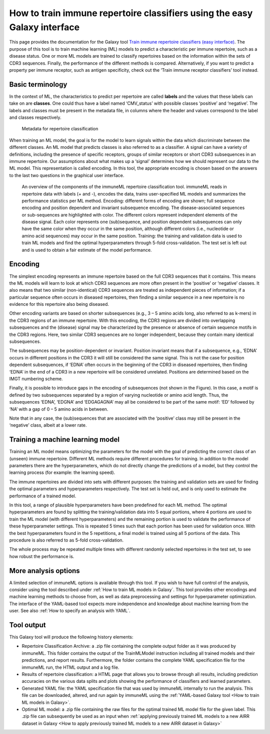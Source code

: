 How to train immune repertoire classifiers using the easy Galaxy interface
=============================================================================

This page provides the documentation for the Galaxy tool `Train immune repertoire classifiers (easy interface) <https://galaxy.immuneml.uio.no/root?tool_id=novice_immuneml_interface>`_.
The purpose of this tool is to train machine learning (ML) models to predict a characteristic per immune repertoire, such as
a disease status. One or more ML models are trained to classify repertoires based on the information within the sets of CDR3 sequences. Finally, the performance
of the different methods is compared.
Alternatively, if you want to predict a property per immune receptor, such as antigen specificity, check out the ‘Train immune receptor classifiers’ tool instead.

Basic terminology
-----------------

In the context of ML, the characteristics to predict per repertoire are called **labels** and the values that these labels can take on are **classes**.
One could thus have a label named ‘CMV_status’ with possible classes ‘positive’ and ‘negative’. The labels and classes must be present in the metadata
file, in columns where the header and values correspond to the label and classes respectively.

.. figure:: ../_static/images/metadata_repertoire_classification.png
  :width: 70%

  Metadata for repertoire classification

When training an ML model, the goal is for the model to learn signals within the data which discriminate between the different classes. An ML model
that predicts classes is also referred to as a classifier. A signal can have a variety of definitions, including the presence of specific receptors,
groups of similar receptors or short CDR3 subsequences in an immune repertoire. Our assumptions about what makes up a ‘signal’ determines how we
should represent our data to the ML model. This representation is called encoding. In this tool, the appropriate encoding is chosen based on the
answers to the last two questions in the graphical user interface.

.. figure:: ../_static/images/repertoire_classification_overview.png
  :width: 70%

  An overview of the components of the immuneML repertoire classification tool. immuneML reads in repertoire data with labels (+ and -), encodes the
  data, trains user-specified ML models and summarizes the performance statistics per ML method.
  Encoding: different forms of encoding are shown; full sequence encoding and position dependent and invariant subsequence encoding.
  The disease-associated sequences or sub-sequences are highlighted with color. The different colors represent independent elements of the disease signal.
  Each color represents one (sub)sequence, and position dependent subsequences can only have the same color when they occur in the same position,
  although different colors (i.e., nucleotide or amino acid sequences) may occur in the same position.
  Training: the training and validation data is used to train ML models and find the optimal hyperparameters through 5-fold cross-validation.
  The test set is left out and is used to obtain a fair estimate of the model performance.

Encoding
---------

The simplest encoding represents an immune repertoire based on the full CDR3 sequences that it contains. This means the ML models will learn to look
at which CDR3 sequences are more often present in the ‘positive’ or ‘negative’ classes. It also means that two similar (non-identical) CDR3 sequences
are treated as independent pieces of information; if a particular sequence often occurs in diseased repertoires, then finding a similar sequence in a
new repertoire is no evidence for this repertoire also being diseased.

Other encoding variants are based on shorter subsequences (e.g., 3 – 5 amino acids long, also referred to as k-mers) in the CDR3 regions of an immune repertoire. With this
encoding, the CDR3 regions are divided into overlapping subsequences and the (disease) signal may be characterized by the presence or absence of
certain sequence motifs in the CDR3 regions. Here, two similar CDR3 sequences are no longer independent, because they contain many identical subsequences.

The subsequences may be position-dependent or invariant. Position invariant means that if a subsequence, e.g., ‘EDNA’ occurs in different positions
in the CDR3 it will still be considered the same signal. This is not the case for position dependent subsequences, if ‘EDNA’ often occurs in the
beginning of the CDR3 in diseased repertoires, then finding ‘EDNA’ in the end of a CDR3 in a new repertoire will be considered unrelated. Positions
are determined based on the IMGT numbering scheme.

Finally, it is possible to introduce gaps in the encoding of subsequences (not shown in the Figure). In this case, a motif is defined by two
subsequences separated by a region of varying nucleotide or amino acid length. Thus, the subsequences ‘EDNA’, ‘EDGNA’ and ‘EDGAGAGNA’ may all be
considered to be part of the same motif: ‘ED’ followed by ‘NA’ with a gap of 0 – 5 amino acids in between.

Note that in any case, the (sub)sequences that are associated with the ‘positive’ class may still be present in the ‘negative’ class, albeit at a lower rate.

Training a machine learning model
----------------------------------

Training an ML model means optimizing the parameters for the model with the goal of predicting the correct class of an (unseen) immune repertoire.
Different ML methods require different procedures for training. In addition to the model parameters there are the hyperparameters, which
do not directly change the predictions of a model, but they control the learning process (for example: the learning speed).

The immune repertoires are divided into sets with different purposes: the training and validation sets are used for finding the optimal parameters
and hyperparameters respectively. The test set is held out, and is only used to estimate the performance of a trained model.

In this tool, a range of plausible hyperparameters have been predefined for each ML method. The optimal hyperparameters are found by splitting the
training/validation data into 5 equal portions, where 4 portions are used to train the ML model (with different hyperparameters) and the remaining
portion is used to validate the performance of these hyperparameter settings. This is repeated 5 times such that each portion has been used for
validation once. With the best hyperparameters found in the 5 repetitions, a final model is trained using all 5 portions of the data. This procedure
is also referred to as 5-fold cross-validation.

The whole process may be repeated multiple times with different randomly selected repertoires in the test set, to see how robust the performance is.

More analysis options
----------------------

A limited selection of immuneML options is available through this tool. If you wish to have full control of the analysis, consider using the tool described under
:ref:`How to train ML models in Galaxy`. This tool provides other encodings and machine learning methods to choose from, as well as
data preprocessing and settings for hyperparameter optimization. The interface of the YAML-based tool expects more independence and knowledge about
machine learning from the user. See also :ref:`How to specify an analysis with YAML`.


Tool output
---------------------------------------------
This Galaxy tool will produce the following history elements:

- Repertoire Classification Archive: a .zip file containing the complete output folder as it was produced by immuneML. This folder
  contains the output of the TrainMLModel instruction including all trained models and their predictions, and report results.
  Furthermore, the folder contains the complete YAML specification file for the immuneML run, the HTML output and a log file.

- Results of repertoire classification: a HTML page that allows you to browse through all results, including prediction accuracies on
  the various data splits and plots showing the performance of classifiers and learned parameters.

- Generated YAML file: the YAML specification file that was used by immuneML internally to run the analysis. This file can be
  downloaded, altered, and run again by immuneML using the :ref:`YAML-based Galaxy tool <How to train ML models in Galaxy>`.

- Optimal ML model: a .zip file containing the raw files for the optimal trained ML model file for the given label.
  This .zip file can subsequently be used as an input when :ref:`applying previously trained ML models to a new AIRR dataset in Galaxy <How to apply previously trained ML models to a new AIRR dataset in Galaxy>`

